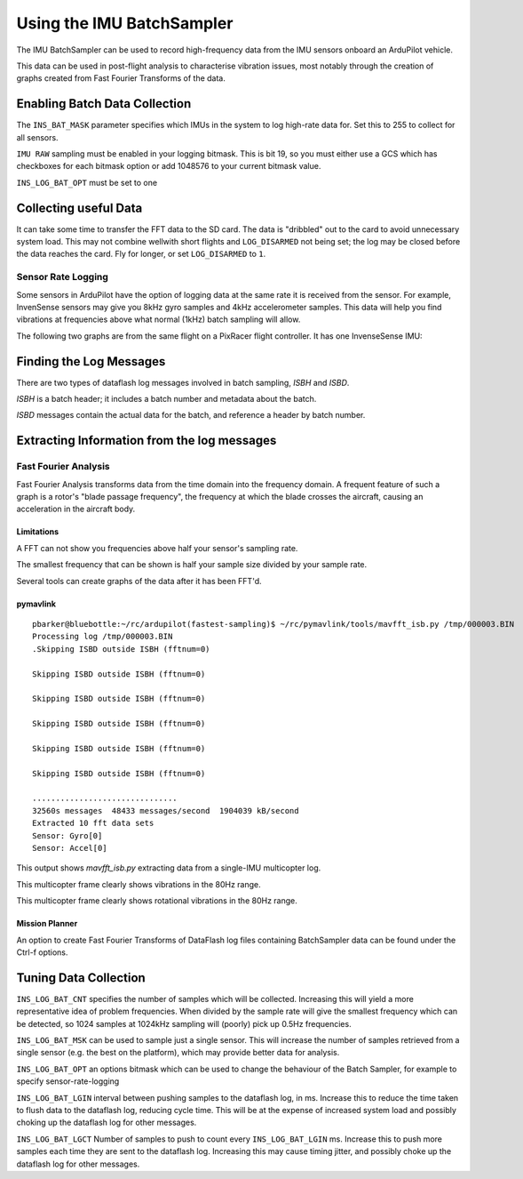 .. _common-imu-batchsampling:

==========================
Using the IMU BatchSampler
==========================

The IMU BatchSampler can be used to record high-frequency data from the IMU sensors onboard an ArduPilot vehicle.

This data can be used in post-flight analysis to characterise vibration issues, most notably through the creation of graphs created from Fast Fourier Transforms of the data.

.. note:

   This is a relatively new feature in ArduPilot.  No stable firmware has been released containing this feature

Enabling Batch Data Collection
==============================

The ``INS_BAT_MASK`` parameter specifies which IMUs in the system to log high-rate data for.  Set this to 255 to collect for all sensors.

``IMU RAW`` sampling must be enabled in your logging bitmask.  This is bit 19, so you must either use a GCS which has checkboxes for each bitmask option or add 1048576 to your current bitmask value.

``INS_LOG_BAT_OPT`` must be set to one

.. note:

   ``IMU_FAST`` must be turned off in your LOG_BITMASK for batch sampling to work


Collecting useful Data
======================

It can take some time to transfer the FFT data to the SD card.  The data is "dribbled" out to the card to avoid unnecessary system load.  This may not combine wellwith short flights and ``LOG_DISARMED`` not being set; the log may be closed before the data reaches the card.  Fly for longer, or set ``LOG_DISARMED`` to ``1``.

Sensor Rate Logging
-------------------

Some sensors in ArduPilot have the option of logging data at the same rate it is received from the sensor.  For example, InvenSense sensors may give you 8kHz gyro samples and 4kHz accelerometer samples.  This data will help you find vibrations at frequencies above what normal (1kHz) batch sampling will allow.

The following two graphs are from the same flight on a PixRacer flight controller.  It has one InvenseSense IMU:

.. image:: ../../../images/imu-batchsampling-fft-sensorrate-pixracer.png
    :target:  ../../../images/imu-batchsampling-fft-sensorrate-pixracer.png


Finding the Log Messages
========================

There are two types of dataflash log messages involved in batch sampling, `ISBH` and `ISBD`.

`ISBH` is a batch header; it includes a batch number and metadata about the batch.

`ISBD` messages contain the actual data for the batch, and reference a header by batch number.

Extracting Information from the log messages
============================================

Fast Fourier Analysis
---------------------

Fast Fourier Analysis transforms data from the time domain into the frequency domain.  A frequent feature of such a graph is a rotor's "blade passage frequency", the frequency at which the blade crosses the aircraft, causing an acceleration in the aircraft body.

Limitations
...........

A FFT can not show you frequencies above half your sensor's sampling rate.

The smallest frequency that can be shown is half your sample size divided by your sample rate.

Several tools can create graphs of the data after it has been FFT'd.

pymavlink
.........

::

   pbarker@bluebottle:~/rc/ardupilot(fastest-sampling)$ ~/rc/pymavlink/tools/mavfft_isb.py /tmp/000003.BIN 
   Processing log /tmp/000003.BIN
   .Skipping ISBD outside ISBH (fftnum=0)

   Skipping ISBD outside ISBH (fftnum=0)

   Skipping ISBD outside ISBH (fftnum=0)

   Skipping ISBD outside ISBH (fftnum=0)

   Skipping ISBD outside ISBH (fftnum=0)

   Skipping ISBD outside ISBH (fftnum=0)

   ...............................
   32560s messages  48433 messages/second  1904039 kB/second
   Extracted 10 fft data sets
   Sensor: Gyro[0]
   Sensor: Accel[0]

This output shows `mavfft_isb.py` extracting data from a single-IMU multicopter log.

.. image:: ../../../images/imu-batchsampling-fft-accel.png
    :target:  ../../../images/imu-batchsampling-fft-accel.png

This multicopter frame clearly shows vibrations in the 80Hz range.

.. image:: ../../../images/imu-batchsampling-fft-gyro.png
    :target:  ../../../images/imu-batchsampling-fft-gyro.png

This multicopter frame clearly shows rotational vibrations in the 80Hz range.

Mission Planner
...............

An option to create Fast Fourier Transforms of DataFlash log files containing BatchSampler data can be found under the Ctrl-f options.

.. image:: ../../../images/imu-batchsampling-fft-mp.png
    :target:  ../../../images/imu-batchsampling-fft-mp.png


Tuning Data Collection
======================

``INS_LOG_BAT_CNT`` specifies the number of samples which will be collected.  Increasing this will yield a more representative idea of problem frequencies.  When divided by the sample rate will give the smallest frequency which can be detected, so 1024 samples at 1024kHz sampling will (poorly) pick up 0.5Hz frequencies.

``INS_LOG_BAT_MSK`` can be used to sample just a single sensor.  This will increase the number of samples retrieved from a single sensor (e.g. the best on the platform), which may provide better data for analysis.

``INS_LOG_BAT_OPT`` an options bitmask which can be used to change the behaviour of the Batch Sampler, for example to specify sensor-rate-logging

``INS_LOG_BAT_LGIN`` interval between pushing samples to the dataflash log, in ms.  Increase this to reduce the time taken to flush data to the dataflash log, reducing cycle time.  This will be at the expense of increased system load and possibly choking up the dataflash log for other messages.

``INS_LOG_BAT_LGCT`` Number of samples to push to count every ``INS_LOG_BAT_LGIN`` ms.  Increase this to push more samples each time they are sent to the dataflash log.  Increasing this may cause timing jitter, and possibly choke up the dataflash log for other messages.
